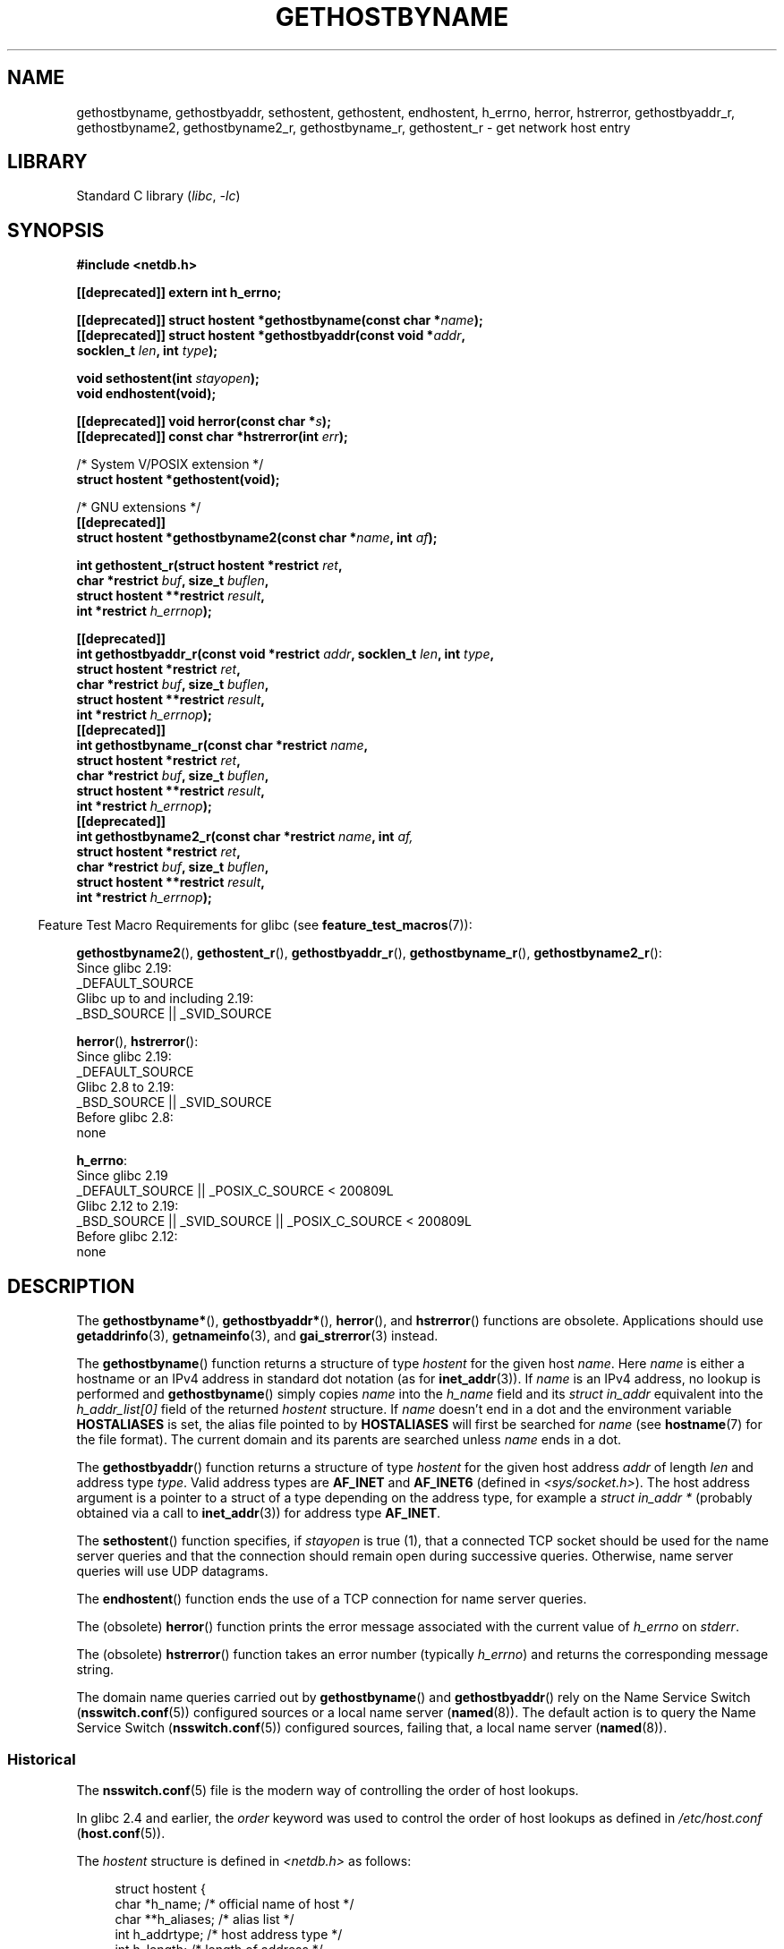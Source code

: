 .\" Copyright 1993 David Metcalfe (david@prism.demon.co.uk)
.\"
.\" SPDX-License-Identifier: Linux-man-pages-copyleft
.\"
.\" References consulted:
.\"     Linux libc source code
.\"     Lewine's _POSIX Programmer's Guide_ (O'Reilly & Associates, 1991)
.\"     386BSD man pages
.\" Modified 1993-05-22, David Metcalfe
.\" Modified 1993-07-25, Rik Faith (faith@cs.unc.edu)
.\" Modified 1997-02-16, Andries Brouwer (aeb@cwi.nl)
.\" Modified 1998-12-21, Andries Brouwer (aeb@cwi.nl)
.\" Modified 2000-08-12, Andries Brouwer (aeb@cwi.nl)
.\" Modified 2001-05-19, Andries Brouwer (aeb@cwi.nl)
.\" Modified 2002-08-05, Michael Kerrisk
.\" Modified 2004-10-31, Andries Brouwer
.\"
.TH GETHOSTBYNAME 3 2021-03-22 "Linux man-pages (unreleased)"
.SH NAME
gethostbyname, gethostbyaddr, sethostent, gethostent, endhostent,
h_errno,
herror, hstrerror,
gethostbyaddr_r,
gethostbyname2, gethostbyname2_r, gethostbyname_r,
gethostent_r \- get network host entry
.SH LIBRARY
Standard C library
.RI ( libc ", " \-lc )
.SH SYNOPSIS
.nf
.B #include <netdb.h>
.PP
.B [[deprecated]] extern int h_errno;
.PP
.BI "[[deprecated]] struct hostent *gethostbyname(const char *" name );
.BI "[[deprecated]] struct hostent *gethostbyaddr(const void *" addr ,
.BI "                                      socklen_t " len ", int " type );
.PP
.BI "void sethostent(int " stayopen );
.B void endhostent(void);
.PP
.BI "[[deprecated]] void herror(const char *" s );
.BI "[[deprecated]] const char *hstrerror(int " err );
.PP
/* System V/POSIX extension */
.B struct hostent *gethostent(void);
.PP
/* GNU extensions */
.B [[deprecated]]
.BI "struct hostent *gethostbyname2(const char *" name ", int " af );
.PP
.BI "int gethostent_r(struct hostent *restrict " ret ,
.BI "                 char *restrict " buf ", size_t " buflen ,
.BI "                 struct hostent **restrict " result ,
.BI "                 int *restrict " h_errnop );
.PP
.B [[deprecated]]
.BI "int gethostbyaddr_r(const void *restrict " addr ", socklen_t " len \
", int " type ,
.BI "                 struct hostent *restrict " ret ,
.BI "                 char *restrict " buf ", size_t " buflen ,
.BI "                 struct hostent **restrict " result ,
.BI "                 int *restrict " h_errnop );
.B [[deprecated]]
.BI "int gethostbyname_r(const char *restrict " name ,
.BI "                 struct hostent *restrict " ret ,
.BI "                 char *restrict " buf ", size_t " buflen ,
.BI "                 struct hostent **restrict " result ,
.BI "                 int *restrict " h_errnop );
.B [[deprecated]]
.BI "int gethostbyname2_r(const char *restrict " name ", int " af,
.BI "                 struct hostent *restrict " ret ,
.BI "                 char *restrict " buf ", size_t " buflen ,
.BI "                 struct hostent **restrict " result ,
.BI "                 int *restrict " h_errnop );
.fi
.PP
.RS -4
Feature Test Macro Requirements for glibc (see
.BR feature_test_macros (7)):
.RE
.PP
.BR gethostbyname2 (),
.BR gethostent_r (),
.BR gethostbyaddr_r (),
.BR gethostbyname_r (),
.BR gethostbyname2_r ():
.nf
    Since glibc 2.19:
        _DEFAULT_SOURCE
    Glibc up to and including 2.19:
        _BSD_SOURCE || _SVID_SOURCE
.fi
.PP
.BR herror (),
.BR hstrerror ():
.nf
    Since glibc 2.19:
        _DEFAULT_SOURCE
    Glibc 2.8 to 2.19:
        _BSD_SOURCE || _SVID_SOURCE
    Before glibc 2.8:
        none
.fi
.PP
.BR h_errno :
.nf
    Since glibc 2.19
        _DEFAULT_SOURCE || _POSIX_C_SOURCE < 200809L
    Glibc 2.12 to 2.19:
        _BSD_SOURCE || _SVID_SOURCE || _POSIX_C_SOURCE < 200809L
    Before glibc 2.12:
        none
.fi
.SH DESCRIPTION
The
.BR gethostbyname* (),
.BR gethostbyaddr* (),
.BR herror (),
and
.BR hstrerror ()
functions are obsolete.
Applications should use
.BR getaddrinfo (3),
.BR getnameinfo (3),
and
.BR gai_strerror (3)
instead.
.PP
The
.BR gethostbyname ()
function returns a structure of type
.I hostent
for the given host
.IR name .
Here
.I name
is either a hostname or an IPv4 address in standard dot notation (as for
.BR inet_addr (3)).
If
.I name
is an IPv4 address, no lookup is performed and
.BR gethostbyname ()
simply copies
.I name
into the
.I h_name
field and its
.I struct in_addr
equivalent into the
.I h_addr_list[0]
field of the returned
.I hostent
structure.
If
.I name
doesn't end in a dot and the environment variable
.B HOSTALIASES
is set, the alias file pointed to by
.B HOSTALIASES
will first be searched for
.I name
(see
.BR hostname (7)
for the file format).
The current domain and its parents are searched unless \fIname\fP
ends in a dot.
.PP
The
.BR gethostbyaddr ()
function returns a structure of type \fIhostent\fP
for the given host address \fIaddr\fP of length \fIlen\fP and address type
\fItype\fP.
Valid address types are
.B AF_INET
and
.B AF_INET6
(defined in
.IR <sys/socket.h> ).
The host address argument is a pointer to a struct of a type depending
on the address type, for example a \fIstruct in_addr *\fP (probably
obtained via a call to
.BR inet_addr (3))
for address type
.BR AF_INET .
.PP
The
.BR sethostent ()
function specifies, if \fIstayopen\fP is true (1),
that a connected TCP socket should be used for the name server queries and
that the connection should remain open during successive queries.
Otherwise, name server queries will use UDP datagrams.
.PP
The
.BR endhostent ()
function ends the use of a TCP connection for name
server queries.
.PP
The (obsolete)
.BR herror ()
function prints the error message associated
with the current value of \fIh_errno\fP on \fIstderr\fP.
.PP
The (obsolete)
.BR hstrerror ()
function takes an error number
(typically \fIh_errno\fP) and returns the corresponding message string.
.PP
The domain name queries carried out by
.BR gethostbyname ()
and
.BR gethostbyaddr ()
rely on the Name Service Switch
.RB ( nsswitch.conf (5))
configured sources or a local name server
.RB ( named (8)).
The default action is to query the Name Service Switch
.RB ( nsswitch.conf (5))
configured sources, failing that, a local name server
.RB ( named (8)).
.\"
.SS Historical
The
.BR nsswitch.conf (5)
file is the modern way of controlling the order of host lookups.
.PP
In glibc 2.4 and earlier, the
.I order
keyword was used to control the order of host lookups as defined in
.I /etc/host.conf
.RB ( host.conf (5)).
.PP
The \fIhostent\fP structure is defined in \fI<netdb.h>\fP as follows:
.PP
.in +4n
.EX
struct hostent {
    char  *h_name;            /* official name of host */
    char **h_aliases;         /* alias list */
    int    h_addrtype;        /* host address type */
    int    h_length;          /* length of address */
    char **h_addr_list;       /* list of addresses */
}
#define h_addr h_addr_list[0] /* for backward compatibility */
.EE
.in
.PP
The members of the \fIhostent\fP structure are:
.TP
.I h_name
The official name of the host.
.TP
.I h_aliases
An array of alternative names for the host, terminated by a null pointer.
.TP
.I h_addrtype
The type of address; always
.B AF_INET
or
.B AF_INET6
at present.
.TP
.I h_length
The length of the address in bytes.
.TP
.I h_addr_list
An array of pointers to network addresses for the host (in network byte
order), terminated by a null pointer.
.TP
.I h_addr
The first address in \fIh_addr_list\fP for backward compatibility.
.SH RETURN VALUE
The
.BR gethostbyname ()
and
.BR gethostbyaddr ()
functions return the
.I hostent
structure or a null pointer if an error occurs.
On error, the
.I h_errno
variable holds an error number.
When non-NULL, the return value may point at static data, see the notes below.
.SH ERRORS
The variable \fIh_errno\fP can have the following values:
.TP
.B HOST_NOT_FOUND
The specified host is unknown.
.TP
.B NO_DATA
The requested name is valid but does not have an IP address.
Another type of request to the name server for this domain
may return an answer.
The constant
.B NO_ADDRESS
is a synonym for
.BR NO_DATA .
.TP
.B NO_RECOVERY
A nonrecoverable name server error occurred.
.TP
.B TRY_AGAIN
A temporary error occurred on an authoritative name server.
Try again later.
.SH FILES
.TP
.I /etc/host.conf
resolver configuration file
.TP
.I /etc/hosts
host database file
.TP
.I /etc/nsswitch.conf
name service switch configuration
.SH ATTRIBUTES
For an explanation of the terms used in this section, see
.BR attributes (7).
.ad l
.nh
.TS
allbox;
lb lb lbx
l l l.
Interface	Attribute	Value
T{
.BR gethostbyname ()
T}	Thread safety	T{
MT-Unsafe race:hostbyname env
locale
T}
T{
.BR gethostbyaddr ()
T}	Thread safety	T{
MT-Unsafe race:hostbyaddr env
locale
T}
T{
.BR sethostent (),
.BR endhostent (),
.BR gethostent_r ()
T}	Thread safety	T{
MT-Unsafe race:hostent env
locale
T}
T{
.BR herror (),
.BR hstrerror ()
T}	Thread safety	MT-Safe
T{
.BR gethostent ()
T}	Thread safety	T{
MT-Unsafe race:hostent
race:hostentbuf env locale
T}
T{
.BR gethostbyname2 ()
T}	Thread safety	T{
MT-Unsafe race:hostbyname2
env locale
T}
T{
.BR gethostbyaddr_r (),
.BR gethostbyname_r (),
.BR gethostbyname2_r ()
T}	Thread safety	MT-Safe env locale
.TE
.hy
.ad
.sp 1
In the above table,
.I hostent
in
.I race:hostent
signifies that if any of the functions
.BR sethostent (),
.BR gethostent (),
.BR gethostent_r (),
or
.BR endhostent ()
are used in parallel in different threads of a program,
then data races could occur.
.SH STANDARDS
POSIX.1-2001 specifies
.BR gethostbyname (),
.BR gethostbyaddr (),
.BR sethostent (),
.BR endhostent (),
.BR gethostent (),
and
.IR h_errno ;
.BR gethostbyname (),
.BR gethostbyaddr (),
and
.I h_errno
are marked obsolescent in that standard.
POSIX.1-2008 removes the specifications of
.BR gethostbyname (),
.BR gethostbyaddr (),
and
.IR h_errno ,
recommending the use of
.BR getaddrinfo (3)
and
.BR getnameinfo (3)
instead.
.SH NOTES
The functions
.BR gethostbyname ()
and
.BR gethostbyaddr ()
may return pointers to static data, which may be overwritten by
later calls.
Copying the
.I struct hostent
does not suffice, since it contains pointers; a deep copy is required.
.PP
In the original BSD implementation the
.I len
argument
of
.BR gethostbyname ()
was an
.IR int .
The SUSv2 standard is buggy and declares the
.I len
argument of
.BR gethostbyaddr ()
to be of type
.IR size_t .
(That is wrong, because it has to be
.IR int ,
and
.I size_t
is not.
POSIX.1-2001 makes it
.IR socklen_t ,
which is OK.)
See also
.BR accept (2).
.PP
The BSD prototype for
.BR gethostbyaddr ()
uses
.I "const char\ *"
for the first argument.
.SS System V/POSIX extension
POSIX requires the
.BR gethostent ()
call, which should return the next entry in the host data base.
When using DNS/BIND this does not make much sense, but it may
be reasonable if the host data base is a file that can be read
line by line.
On many systems, a routine of this name reads
from the file
.IR /etc/hosts .
.\" e.g., Linux, FreeBSD, UnixWare, HP-UX
It may be available only when the library was built without DNS support.
.\" e.g., FreeBSD, AIX
The glibc version will ignore ipv6 entries.
This function is not reentrant,
and glibc adds a reentrant version
.BR gethostent_r ().
.SS GNU extensions
Glibc2 also has a
.BR gethostbyname2 ()
that works like
.BR gethostbyname (),
but permits to specify the address family to which the address must belong.
.PP
Glibc2 also has reentrant versions
.BR gethostent_r (),
.BR gethostbyaddr_r (),
.BR gethostbyname_r (),
and
.BR gethostbyname2_r ().
The caller supplies a
.I hostent
structure
.I ret
which will be filled in on success, and a temporary work buffer
.I buf
of size
.IR buflen .
After the call,
.I result
will point to the result on success.
In case of an error
or if no entry is found
.I result
will be NULL.
The functions return 0 on success and a nonzero error number on failure.
In addition to the errors returned by the nonreentrant
versions of these functions, if
.I buf
is too small, the functions will return
.BR ERANGE ,
and the call should be retried with a larger buffer.
The global variable
.I h_errno
is not modified, but the address of a variable in which to store error numbers
is passed in
.IR h_errnop .
.SH BUGS
.BR gethostbyname ()
does not recognize components of a dotted IPv4 address string
that are expressed in hexadecimal.
.\" http://bugs.debian.org/cgi-bin/bugreport.cgi?bug=482973
.SH SEE ALSO
.BR getaddrinfo (3),
.\" .BR getipnodebyaddr (3),
.\" .BR getipnodebyname (3),
.BR getnameinfo (3),
.BR inet (3),
.BR inet_ntop (3),
.BR inet_pton (3),
.BR resolver (3),
.BR hosts (5),
.BR nsswitch.conf (5),
.BR hostname (7),
.BR named (8)
.\" .BR resolv+ (8)
